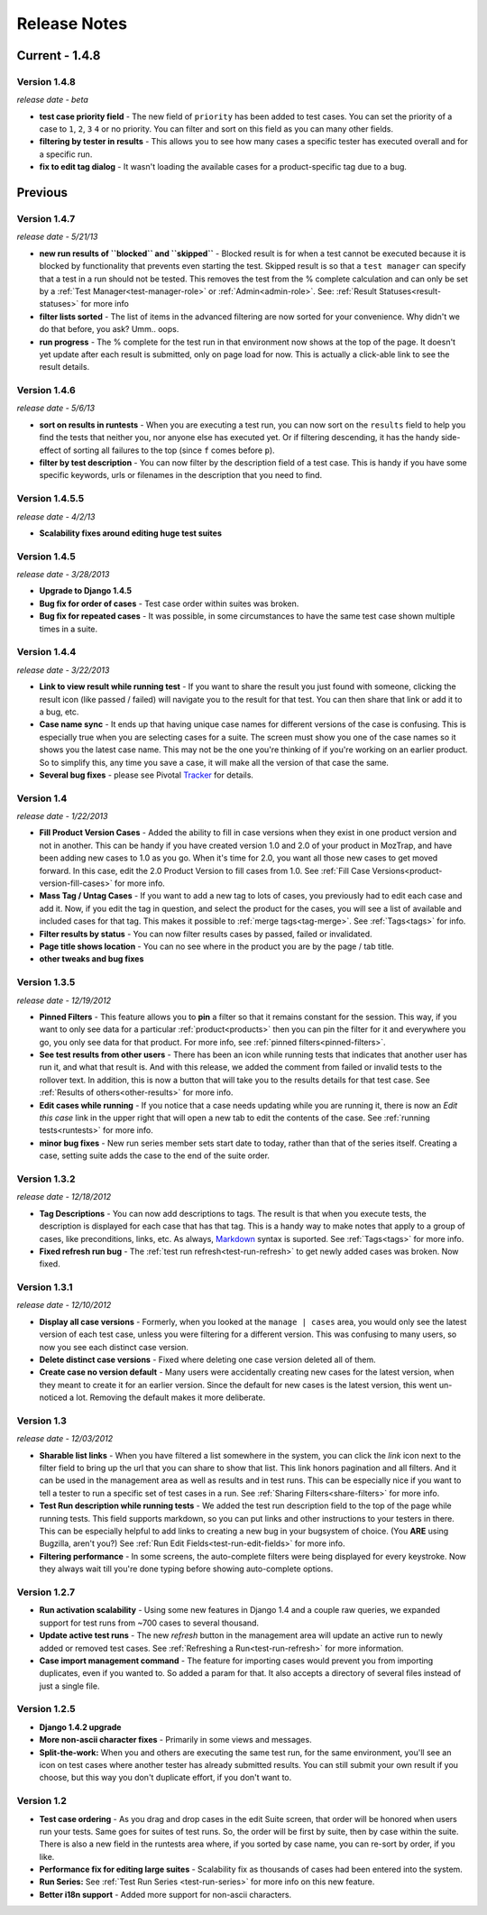 Release Notes
=============

Current - 1.4.8
---------------

Version 1.4.8
^^^^^^^^^^^^^
*release date - beta*

* **test case priority field** - The new field of ``priority`` has been added
  to test cases.  You can set the priority of a case to ``1``, ``2``, ``3``
  ``4`` or no priority.  You can filter and sort on this field as you can
  many other fields.
* **filtering by tester in results** - This allows you to see how many cases
  a specific tester has executed overall and for a specific run.
* **fix to edit tag dialog** - It wasn't loading the available cases for a
  product-specific tag due to a bug.


Previous
--------

Version 1.4.7
^^^^^^^^^^^^^
*release date - 5/21/13*

* **new run results of ``blocked`` and ``skipped``** - Blocked result is for
  when a test cannot be executed because it is blocked by functionality that
  prevents even starting the test.  Skipped result is so that a
  ``test manager`` can specify that a test in a run should not be tested.
  This removes the test from the % complete calculation and can only be set
  by a :ref:`Test Manager<test-manager-role>` or :ref:`Admin<admin-role>`.
  See: :ref:`Result Statuses<result-statuses>` for more info
* **filter lists sorted** - The list of items in the advanced filtering are
  now sorted for your convenience.  Why didn't we do that before, you ask?
  Umm.. oops.
* **run progress** - The % complete for the test run in that environment now
  shows at the top of the page.  It doesn't yet update after each result is
  submitted, only on page load for now.  This is actually a click-able link
  to see the result details.


Version 1.4.6
^^^^^^^^^^^^^
*release date - 5/6/13*

* **sort on results in runtests** - When you are executing a test run, you
  can now sort on the ``results`` field to help you find the tests that
  neither you, nor anyone else has executed yet.  Or if filtering descending,
  it has the handy side-effect of sorting all failures to the top (since ``f``
  comes before ``p``).
* **filter by test description** - You can now filter by the description field
  of a test case.  This is handy if you have some specific keywords, urls or
  filenames in the description that you need to find.


Version 1.4.5.5
^^^^^^^^^^^^^^^
*release date - 4/2/13*

* **Scalability fixes around editing huge test suites**


Version 1.4.5
^^^^^^^^^^^^^
*release date - 3/28/2013*

* **Upgrade to Django 1.4.5**
* **Bug fix for order of cases** - Test case order within suites was broken.
* **Bug fix for repeated cases** - It was possible, in some circumstances to
  have the same test case shown multiple times in a suite.


Version 1.4.4
^^^^^^^^^^^^^
*release date - 3/22/2013*

* **Link to view result while running test** - If you want to share the result
  you just found with someone, clicking the result icon (like passed / failed)
  will navigate you to the result for that test.  You can then share that link
  or add it to a bug, etc.
* **Case name sync** - It ends up that having unique case names for different
  versions of the case is confusing.  This is especially true when you are
  selecting cases for a suite.  The screen must show you one of the case names
  so it shows you the latest case name.  This may not be the one you're
  thinking of if you're working on an earlier product.  So to simplify this,
  any time you save a case, it will make all the version of that case the same.
* **Several bug fixes** - please see Pivotal Tracker_ for details.


Version 1.4
^^^^^^^^^^^
*release date - 1/22/2013*

* **Fill Product Version Cases** - Added the ability to fill in case versions
  when they exist in one product version and not in another.  This can be handy
  if you have created version 1.0 and 2.0 of your product in MozTrap, and have
  been adding new cases to 1.0 as you go.  When it's time for 2.0, you want
  all those new cases to get moved forward.  In this case, edit the 2.0
  Product Version to fill cases from 1.0.
  See :ref:`Fill Case Versions<product-version-fill-cases>` for more info.
* **Mass Tag / Untag Cases** - If you want to add a new tag to lots of cases,
  you previously had to edit each case and add it.  Now, if you edit the tag
  in question, and select the product for the cases, you will see a list of
  available and included cases for that tag.  This makes it possible to
  :ref:`merge tags<tag-merge>`.  See :ref:`Tags<tags>` for info.
* **Filter results by status** - You can now filter results cases by passed,
  failed or invalidated.
* **Page title shows location** - You can no see where in the product you are
  by the page / tab title.
* **other tweaks and bug fixes**


Version 1.3.5
^^^^^^^^^^^^^
*release date - 12/19/2012*

* **Pinned Filters** - This feature allows you to **pin** a filter so that it
  remains constant for the session.  This way, if you want to only see data
  for a particular :ref:`product<products>` then you can pin the filter for it
  and everywhere you go, you only see data for that product.  For more info,
  see :ref:`pinned filters<pinned-filters>`.
* **See test results from other users** - There has been an icon while running
  tests that indicates that another user has run it, and what that result is.
  And with this release, we added the comment from failed or invalid tests to
  the rollover text.  In addition, this is now a button that will take you to
  the results details for that test case.  See
  :ref:`Results of others<other-results>` for more info.
* **Edit cases while running** - If you notice that a case needs updating while
  you are running it, there is now an *Edit this case* link in the upper right
  that will open a new tab to edit the contents of the case.  See
  :ref:`running tests<runtests>` for more info.
* **minor bug fixes** - New run series member sets start date to today, rather
  than that of the series itself.  Creating a case, setting suite adds the case
  to the end of the suite order.


Version 1.3.2
^^^^^^^^^^^^^
*release date - 12/18/2012*

* **Tag Descriptions** - You can now add descriptions to tags.  The result is
  that when you execute tests, the description is displayed for each case
  that has that tag.  This is a handy way to make notes that apply to a group
  of cases, like preconditions, links, etc.  As always, Markdown_ syntax is
  suported.  See :ref:`Tags<tags>` for more info.
* **Fixed refresh run bug** - The :ref:`test run refresh<test-run-refresh>`
  to get newly added cases was broken.  Now fixed.


Version 1.3.1
^^^^^^^^^^^^^
*release date - 12/10/2012*

* **Display all case versions** - Formerly, when you looked at the
  ``manage | cases`` area, you would only see the latest version of each test
  case, unless you were filtering for a different version.  This was confusing
  to many users, so now you see each distinct case version.
* **Delete distinct case versions** - Fixed where deleting one case version
  deleted all of them.
* **Create case no version default** - Many users were accidentally creating
  new cases for the latest version, when they meant to create it for an earlier
  version.  Since the default for new cases is the latest version, this went
  un-noticed a lot.  Removing the default makes it more deliberate.


Version 1.3
^^^^^^^^^^^
*release date - 12/03/2012*

* **Sharable list links** - When you have filtered a list somewhere in the
  system, you can click the *link* icon next to the filter field to
  bring up the url that you can share to show that list.  This link honors
  pagination and all filters.  And it can be used in the management area
  as well as results and in test runs.  This can be especially nice if you
  want to tell a tester to run a specific set of test cases in a run.
  See :ref:`Sharing Filters<share-filters>` for more info.
* **Test Run description while running tests** - We added the test run
  description field to the top of the page while running tests.  This
  field supports markdown, so you can put links and other instructions to
  your testers in there.  This can be especially helpful to add links to
  creating a new bug in your bugsystem of choice. (You **ARE** using
  Bugzilla, aren't you?) See :ref:`Run Edit Fields<test-run-edit-fields>` for
  more info.
* **Filtering performance** - In some screens, the auto-complete filters were
  being displayed for every keystroke.  Now they always wait till you're done
  typing before showing auto-complete options.


Version 1.2.7
^^^^^^^^^^^^^
* **Run activation scalability** - Using some new features in Django 1.4
  and a couple raw queries, we expanded support for test runs from ~700
  cases to several thousand.
* **Update active test runs** - The new *refresh* button in
  the management area will update an active run to newly added or removed
  test cases.  See :ref:`Refreshing a Run<test-run-refresh>` for more
  information.
* **Case import management command** - The feature for importing cases would
  prevent you from importing duplicates, even if you wanted to.  So added
  a param for that.  It also accepts a directory of several files instead
  of just a single file.


Version 1.2.5
^^^^^^^^^^^^^
* **Django 1.4.2 upgrade**
* **More non-ascii character fixes** - Primarily in some views and messages.
* **Split-the-work:** When you and others are executing the same test run,
  for the same environment, you'll see an icon on test cases where another
  tester has already submitted results.  You can still submit your own
  result if you choose, but this way you don't duplicate effort, if you
  don't want to.


Version 1.2
^^^^^^^^^^^
* **Test case ordering** - As you drag and drop cases in the edit Suite
  screen, that order will be honored when users run your tests.  Same goes
  for suites of test runs.  So, the order will be first by suite, then by
  case within the suite.  There is also a new field in the runtests area
  where, if you sorted by case name, you can re-sort by order, if you like.
* **Performance fix for editing large suites** - Scalability fix as thousands
  of cases had been entered into the system.
* **Run Series:** See :ref:`Test Run Series <test-run-series>` for more info on
  this new feature.
* **Better i18n support** - Added more support for non-ascii characters.

.. _Markdown: http://daringfireball.net/projects/markdown/syntax
.. _Tracker: https://www.pivotaltracker.com/projects/280483#
